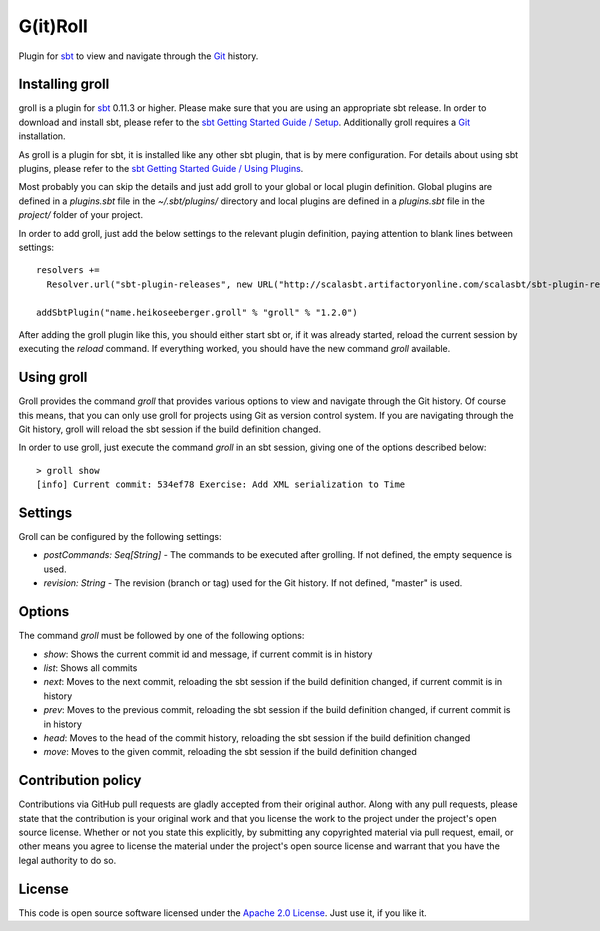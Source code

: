 G(it)Roll
=========

Plugin for `sbt`_ to view and navigate through the `Git`_ history.


Installing groll
----------------

groll is a plugin for `sbt`_ 0.11.3 or higher. Please make sure that you are using an appropriate sbt release. In order to download and install sbt, please refer to the `sbt Getting Started Guide / Setup`_. Additionally groll requires a `Git`_ installation.

As groll is a plugin for sbt, it is installed like any other sbt plugin, that is by mere configuration. For details about using sbt plugins, please refer to the `sbt Getting Started Guide / Using Plugins`_. 

Most probably you can skip the details and just add groll to your global or local plugin definition. Global plugins are defined in a *plugins.sbt* file in the *~/.sbt/plugins/* directory and local plugins are defined in a *plugins.sbt* file in the *project/* folder of your project. 

In order to add groll, just add the below settings to the relevant plugin definition, paying attention to blank lines between settings:

::

  resolvers +=
    Resolver.url("sbt-plugin-releases", new URL("http://scalasbt.artifactoryonline.com/scalasbt/sbt-plugin-releases"))(Resolver.ivyStylePatterns)

  addSbtPlugin("name.heikoseeberger.groll" % "groll" % "1.2.0")

After adding the groll plugin like this, you should either start sbt or, if it was already started, reload the current session by executing the *reload* command. If everything worked, you should have the new command *groll* available.


Using groll
-----------

Groll provides the command *groll* that provides various options to view and navigate through the Git history. Of course this means, that you can only use groll for projects using Git as version control system. If you are navigating through the Git history, groll will reload the sbt session if the build definition changed.

In order to use groll, just execute the command *groll* in an sbt session, giving one of the options described below:

::

  > groll show
  [info] Current commit: 534ef78 Exercise: Add XML serialization to Time


Settings
--------

Groll can be configured by the following settings:

- *postCommands: Seq[String]* - The commands to be executed after grolling. If not defined, the empty sequence is used.
- *revision: String* - The revision (branch or tag) used for the Git history. If not defined, "master" is used.


Options
-------

The command *groll* must be followed by one of the following options:

- *show*: Shows the current commit id and message, if current commit is in history
- *list*: Shows all commits
- *next*: Moves to the next commit, reloading the sbt session if the build definition changed, if current commit is in history
- *prev*: Moves to the previous commit, reloading the sbt session if the build definition changed, if current commit is in history
- *head*: Moves to the head of the commit history, reloading the sbt session if the build definition changed
- *move*: Moves to the given commit, reloading the sbt session if the build definition changed


Contribution policy
-------------------

Contributions via GitHub pull requests are gladly accepted from their original author. Along with any pull requests, please state that the contribution is your original work and that you license the work to the project under the project's open source license. Whether or not you state this explicitly, by submitting any copyrighted material via pull request, email, or other means you agree to license the material under the project's open source license and warrant that you have the legal authority to do so.


License
-------

This code is open source software licensed under the `Apache 2.0 License`_. Just use it, if you like it.


.. _`sbt`: http://github.com/harrah/xsbt/
.. _`Git`: http://git-scm.com/
.. _`sbt Getting Started Guide / Setup`: http://github.com/harrah/xsbt/wiki/Getting-Started-Setup
.. _`sbt Getting Started Guide / Using Plugins`: http://github.com/harrah/xsbt/wiki/Getting-Started-Using-Plugins
.. _`Apache 2.0 License`: http://www.apache.org/licenses/LICENSE-2.0.html
